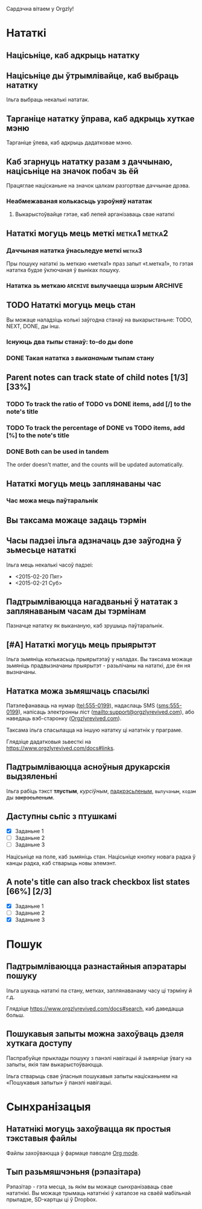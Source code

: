 Сардэчна вітаем у Orgzly!

* Нататкі
** Націсьніце, каб адкрыць нататку
** Націсьніце ды ўтрымлівайце, каб выбраць нататку

Ільга выбраць некалькі нататак.

** Тарганіце нататку ўправа, каб адкрыць хуткае мэню

Тарганіце ўлева, каб адкрыць дадатковае мэню.

** Каб згарнуць нататку разам з даччынаю, націсьніце на значок побач зь ёй

Працяглае націсканьне на значок цалкам разгортвае даччынае дрэва.

*** Неабмежаваная колькасьць узроўняў нататак
**** Выкарыстоўвайце гэтае, каб лепей арганізаваць свае нататкі

** Нататкі могуць мець меткі :метка1:метка2:
*** Даччыная нататка ўнасьледуе меткі :метка3:

Пры пошуку нататкі зь меткаю «метка1» праз запыт «t.метка1», то гэтая нататка будзе ўключаная ў выніках пошуку.

*** Нататка зь меткаю =ARCHIVE= вылучаецца шэрым :ARCHIVE:

** TODO Нататкі могуць мець стан

Вы можаце наладзіць колькі заўгодна станаў на выкарыстаньне: TODO, NEXT, DONE, ды інш.

*** Існуюць два /тыпы/ станаў: to-do ды done

*** DONE Такая нататка з /выкананым/ тыпам стану
CLOSED: [2018-01-24 Срд 17:00]

** Parent notes can track state of child notes [1/3] [33%]

*** TODO To track the ratio of TODO vs DONE items, add [/] to the note's title

*** TODO To track the percentage of DONE vs TODO items, add [%] to the note's title

*** DONE Both can be used in tandem
CLOSED: [2025-03-13 Thu 08:37]

The order doesn't matter, and the counts will be updated automatically.

** Нататкі могуць мець заплянаваны час
SCHEDULED: <2015-02-20 Пят 15:15>

*** Час можа мець паўтаральнік
SCHEDULED: <2015-02-16 Пан .+2д>

** Вы таксама можаце задаць тэрмін
DEADLINE: <2015-02-20 Пят>

** Часы падзеі ільга адзначаць дзе заўгодна ў зьмесьце нататкі

Ільга мець некалькі часоў падзеі:

- <2015-02-20 Пят>
- <2015-02-21 Суб>

** Падтрымліваюцца нагадваньні ў нататак з заплянаваным часам ды тэрмінам

Пазначце нататку як выкананую, каб зрушыць паўтаральнік.

** [#A] Нататкі могуць мець прыярытэт

Ільга зьмяніць колькасьць прыярытэтаў у наладах. Вы таксама можаце зьмяніць прадвызначаны прыярытэт - разьлічаны на нататкі, дзе ён ня вызначаны.

** Нататка можа зьмяшчаць спасылкі

Патэлефанаваць на нумар (tel:555-0199), надаслаць SMS (sms:555-0199), напісаць электронны ліст (mailto:support@orgzlyrevived.com), або наведаць вэб-старонку ([[https://www.orgzlyrevived.com][Orgzlyrevived.com]]).

Таксама ільга спасылацца на іншую нататку ці нататнік у праграме.

Глядзіце дадатковыя зьвесткі на [[https://www.orgzlyrevived.com/docs#links]].

** Падтрымліваюцца асноўныя друкарскія выдзяленьні

Ільга рабіць тэкст *тлустым*, /курсіўным/, _падкрэсьленым_, =вылучаным=, ~кодам~ ды +закрэсьленым+.

** Даступны сьпіс з птушкамі

- [X] Заданьне 1
- [ ] Заданьне 2
- [ ] Заданьне 3

Націсьніце на поле, каб зьмяніць стан. Націсьніце кнопку новага радка ў канцы радка, каб стварыць новы элемэнт.

** A note's title can also track checkbox list states [66%] [2/3]

- [X] Заданьне 1
- [ ] Заданьне 2
- [X] Заданьне 3

* Пошук
** Падтрымліваюцца разнастайныя апэратары пошуку

Ільга шукаць нататкі па стану, метках, заплянаванаму часу ці тэрміну й г.д.

Глядзіце [[https://www.orgzlyrevived.com/docs#search]], каб даведацца больш.

** Пошукавыя запыты можна захоўваць дзеля хуткага доступу

Паспрабуйце прыклады пошуку з панэлі навігацыі й зьвярніце ўвагу на запыты, якія там выкарыстоўваюцца.

Ільга стварыць свае ўласныя пошукавыя запыты націсканьнем на «Пошукавыя запыты» ў панэлі навігацыі.

* Сынхранізацыя

** Нататнікі могуць захоўвацца як простыя тэкставыя файлы

Файлы захоўваюцца ў фармаце паводле [[https://orgmode.org/][Org mode]].

** Тып разьмяшчэньня (рэпазітара)

Рэпазітар - гэта месца, зь якім вы можаце сынхранізаваць свае нататнікі. Вы можаце трымаць нататнікі ў каталозе на сваёй мабільнай прыладзе, SD-картцы ці ў Dropbox.
